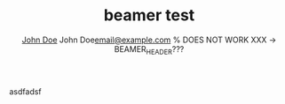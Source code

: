 #+Title: beamer test
#+AUTHOR:    \href{mailto:email@example.com}{John Doe}
#+AUTHOR:    \texorpdfstring{John Doe\newline\url{email@example.com}}{John Doe} % DOES NOT WORK XXX -> BEAMER_HEADER???
#+BEAMER_HEADER: \author{\texorpdfstring{John Doe\newline\url{email@example.com}}{John Doe}} % BAD ORDER XXX
#+BEAMER_HEADER: \subtitle{Document subtitle}
#+BEAMER_HEADER: \institute[INST]{Institute\\\url{http://www.institute.edu}}

asdfadsf
